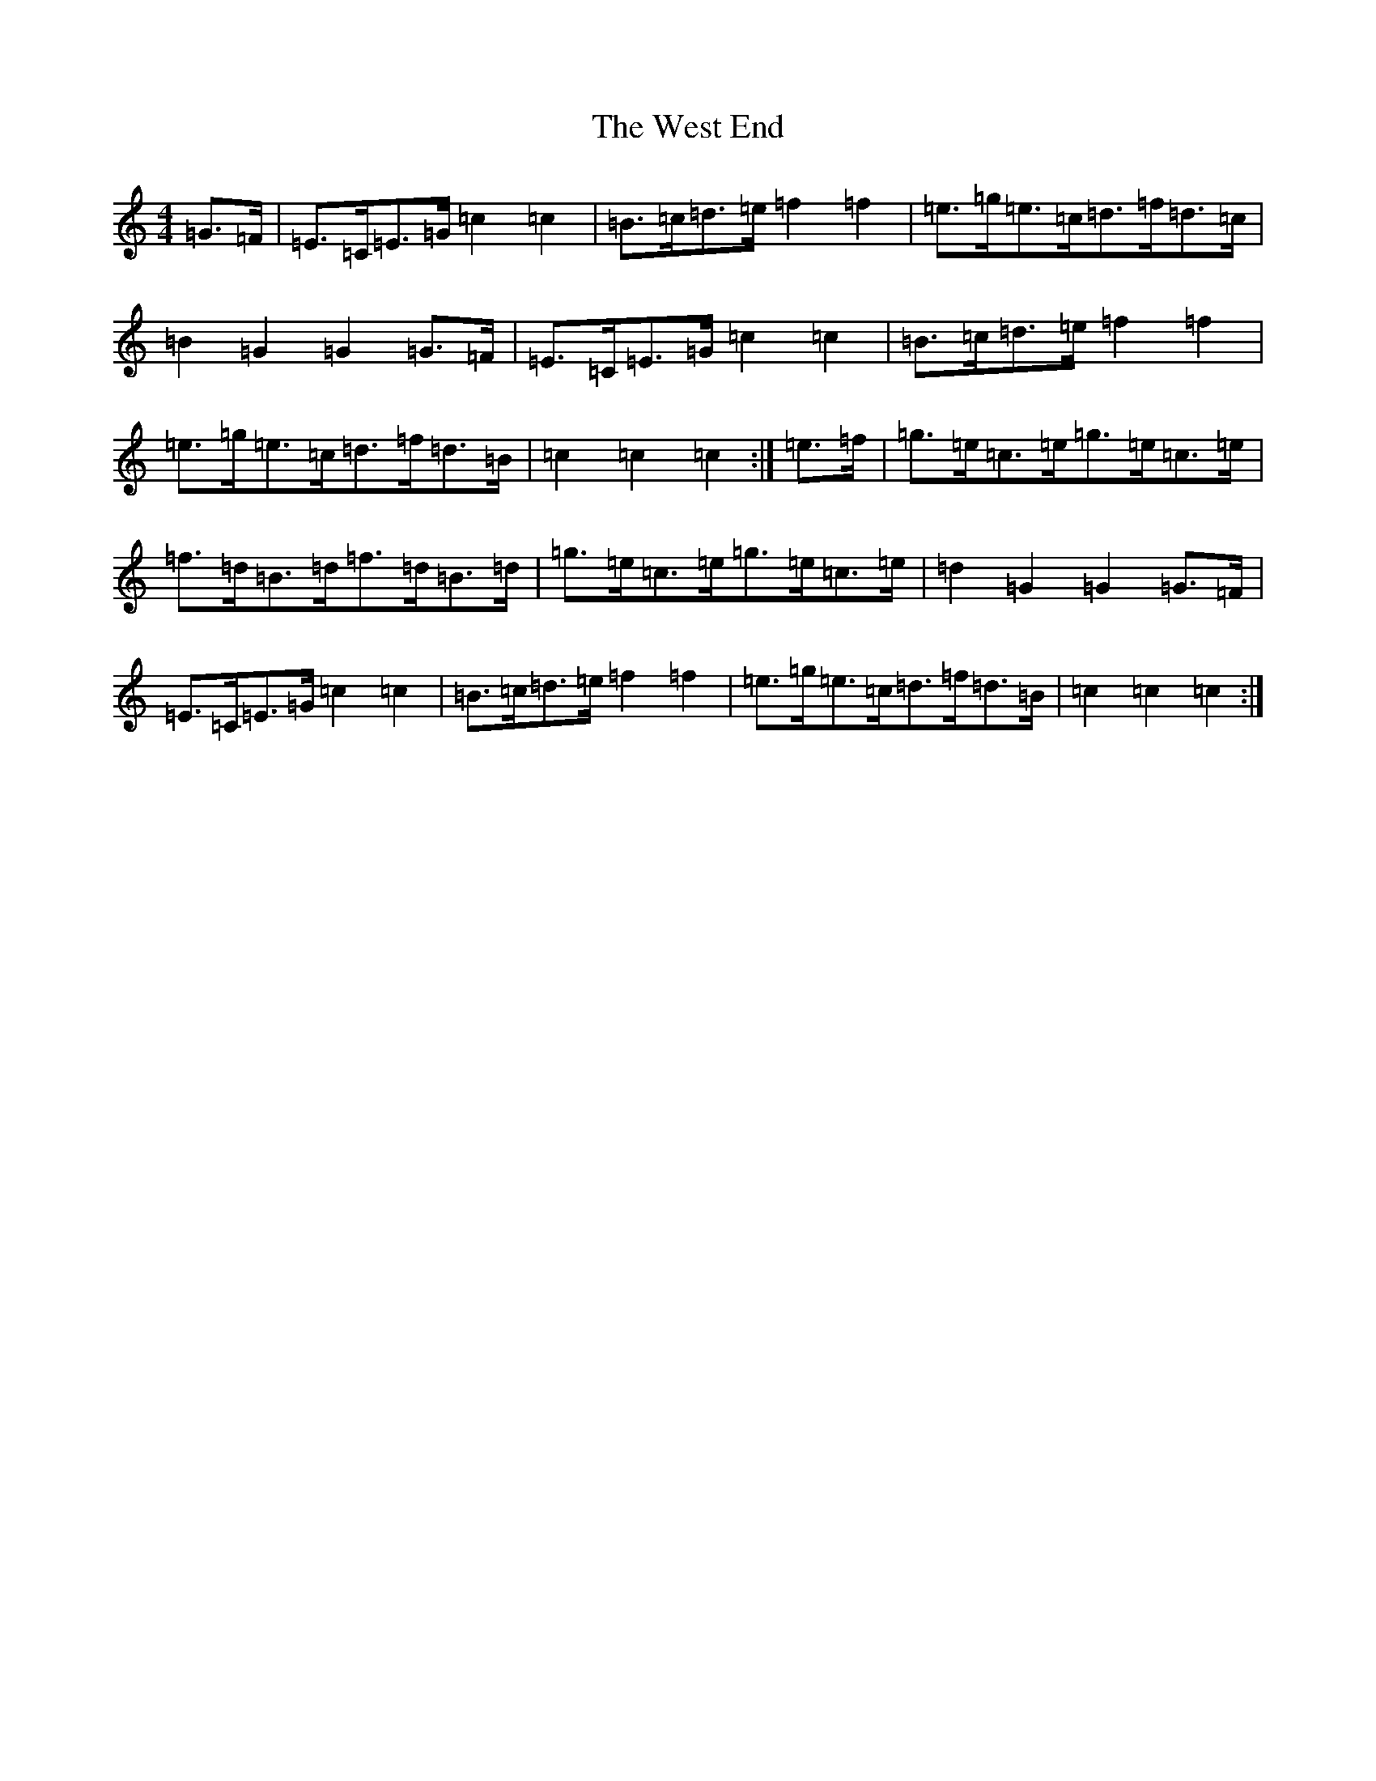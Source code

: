 X: 22280
T: West End, The
S: https://thesession.org/tunes/7554#setting7554
R: hornpipe
M:4/4
L:1/8
K: C Major
=G>=F|=E>=C=E>=G=c2=c2|=B>=c=d>=e=f2=f2|=e>=g=e>=c=d>=f=d>=c|=B2=G2=G2=G>=F|=E>=C=E>=G=c2=c2|=B>=c=d>=e=f2=f2|=e>=g=e>=c=d>=f=d>=B|=c2=c2=c2:|=e>=f|=g>=e=c>=e=g>=e=c>=e|=f>=d=B>=d=f>=d=B>=d|=g>=e=c>=e=g>=e=c>=e|=d2=G2=G2=G>=F|=E>=C=E>=G=c2=c2|=B>=c=d>=e=f2=f2|=e>=g=e>=c=d>=f=d>=B|=c2=c2=c2:|